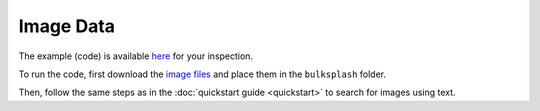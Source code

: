 Image Data
==========

The example (code) is available `here <https://github.com/gutfeeling/langsearch/tree/main/examples/local_images>`_
for your inspection.

To run the code, first download the `image files <https://www.dropbox.com/scl/fo/5obsit7ybacowtn3bi2sp/h?rlkey=dvfau50vs98hofmajtu421b1c&dl=0>`_
and place them in the ``bulksplash`` folder.

Then, follow the same steps as in the :doc:`quickstart guide <quickstart>` to search for images using text.